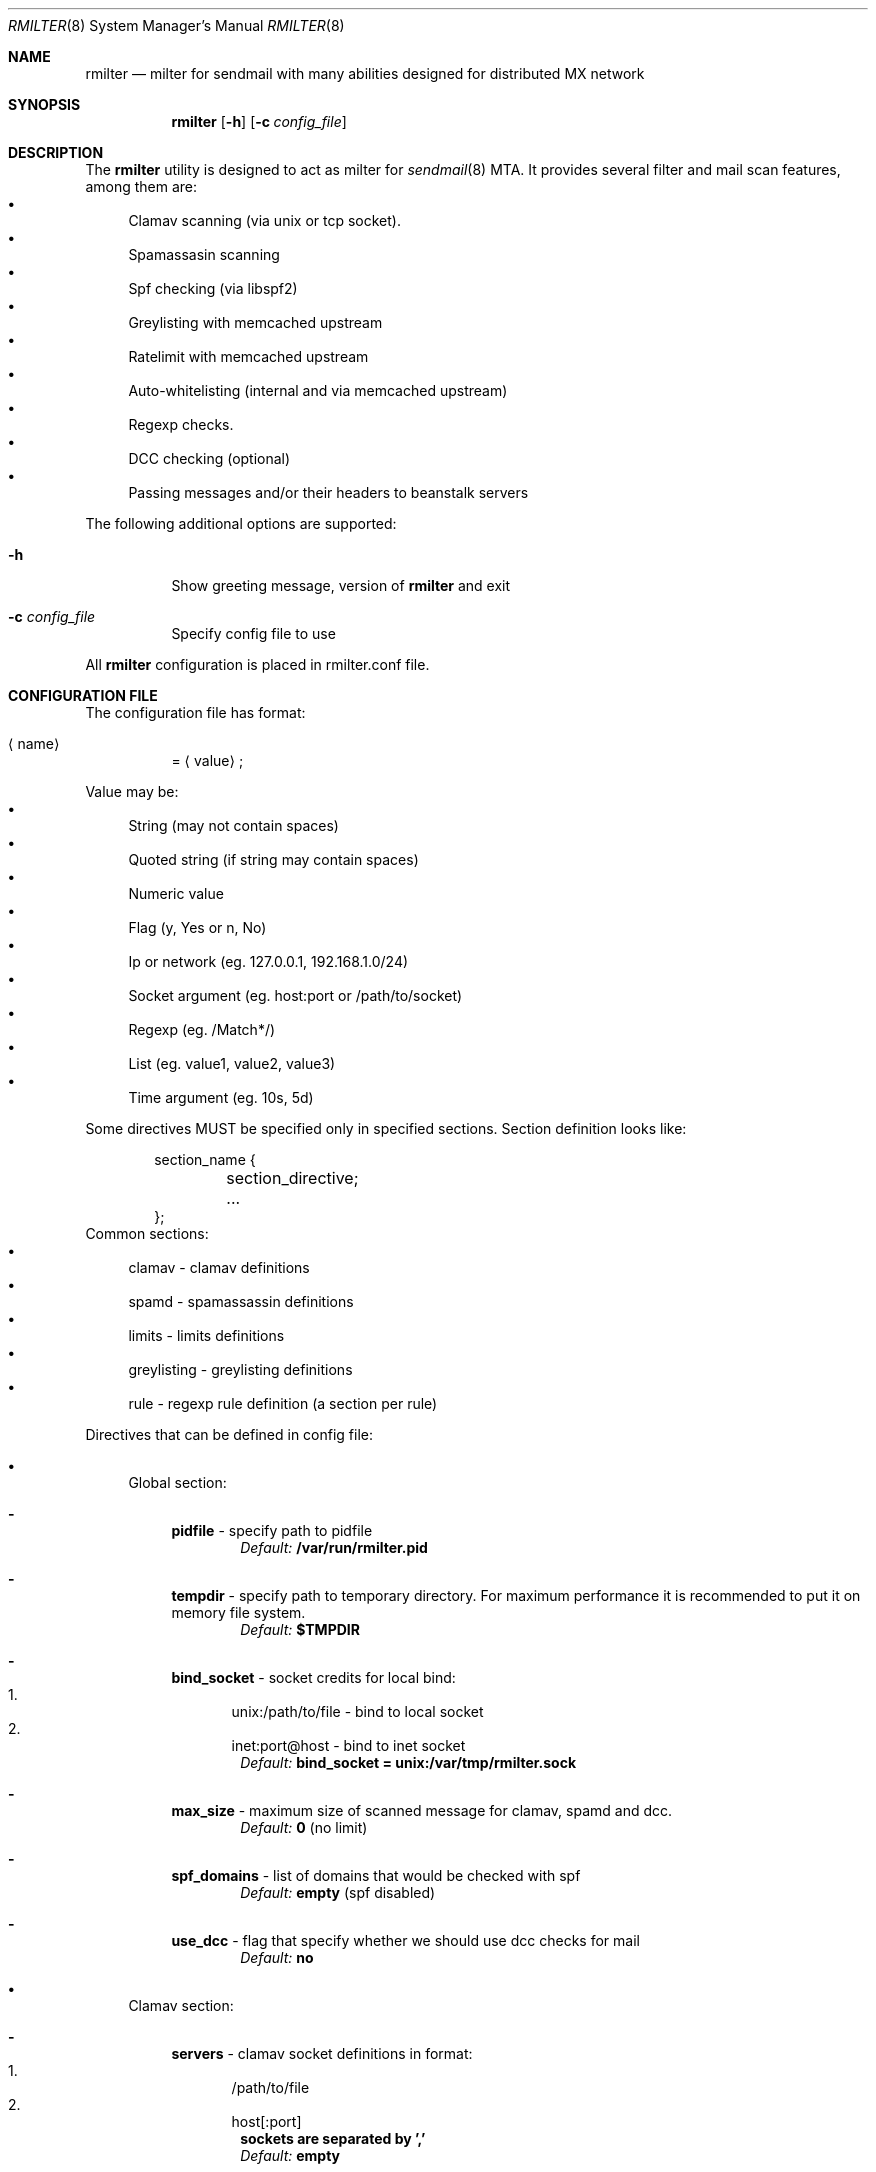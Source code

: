 .\" Copyright (C) 2008  Rambler media
.\" This program is free software; you can redistribute it and/or
.\" modify it under the terms of the GNU General Public License
.\" as published by the Free Software Foundation; either version 2
.\" of the License, or (at your option) any later version.
.\" 
.\" This program is distributed in the hope that it will be useful,
.\" but WITHOUT ANY WARRANTY; without even the implied warranty of
.\" MERCHANTABILITY or FITNESS FOR A PARTICULAR PURPOSE.  See the
.\" GNU General Public License for more details.
.\" 
.\" You should have received a copy of the GNU General Public License
.\" along with this program; if not, write to the Free Software
.\" Foundation, Inc., 51 Franklin Street, Fifth Floor, Boston, MA  02110-1301, USA.
.Dd May  5, 2008
.Dt RMILTER 8
.Os
.Sh NAME
.Nm rmilter
.Nd milter for sendmail with many abilities designed for distributed MX network
.Sh SYNOPSIS
.Nm rmilter
.Op Fl h
.Op Fl c Ar config_file
.Sh DESCRIPTION
The
.Nm
utility is designed to act as milter for 
.Xr sendmail 8
MTA. It provides several filter and mail scan features, among them are:
.Bl -bullet -compact
.It
Clamav scanning (via unix or tcp socket).
.It
Spamassasin scanning
.It
Spf checking (via libspf2)
.It
Greylisting with memcached upstream
.It
Ratelimit with memcached upstream
.It
Auto-whitelisting (internal and via memcached upstream)
.It
Regexp checks.
.It
DCC checking (optional)
.It
Passing messages and/or their headers to beanstalk servers
.El
.Pp
The following additional options are supported:
.Bl -tag -width indent
.It Fl h
Show greeting message, version of
.Nm
and exit
.It Fl c Ar config_file
Specify config file to use
.El
.Pp
All
.Nm
configuration is placed in rmilter.conf file.
.Sh CONFIGURATION FILE
.\" Format
The configuration file has format:
.Bl -tag -width indent
.It Aq name
= 
.Aq value
;
.El
.Pp
.\" Value types
Value may be: 
.Bl -bullet -compact
.It
String (may not contain spaces)
.It
Quoted string (if string may contain spaces)
.It
Numeric value
.It
Flag (y, Yes or n, No)
.It
Ip or network (eg. 127.0.0.1, 192.168.1.0/24)
.It
Socket argument (eg. host:port or /path/to/socket)
.It
Regexp (eg. /Match*/)
.It
List (eg. value1, value2, value3)
.It
Time argument (eg. 10s, 5d)
.El
.Pp
Some directives MUST be specified only in specified sections. Section definition looks like:
.Bd -literal -offset indent
section_name {
	section_directive;
	...
};
.Ed
Common sections:
.\" Sections
.Bl -bullet -compact
.It
clamav - clamav definitions
.It
spamd - spamassassin definitions
.It
limits - limits definitions
.It
greylisting - greylisting definitions
.It
rule - regexp rule definition (a section per rule)
.El
.Pp
Directives that can be defined in config file:
.Bl -bullet
.It
.\" Global section
Global section:
.Bl -dash
.It 
.Sy pidfile
- specify path to pidfile
.Dl Em Default: Li /var/run/rmilter.pid
.It 
.Sy tempdir
- specify path to temporary directory. For maximum performance it is recommended to put it on memory file system.
.Dl Em Default: Li $TMPDIR
.It 
.Sy bind_socket
- socket credits for local bind:
.Bl -enum -compact
.It
unix:/path/to/file - bind to local socket
.It
inet:port@host - bind to inet socket
.El
.Dl Em Default: Li bind_socket = unix:/var/tmp/rmilter.sock
.It 
.Sy max_size
- maximum size of scanned message for clamav, spamd and dcc.
.Dl Em Default: Li 0 Pq no limit
.It 
.Sy spf_domains
- list of domains that would be checked with spf
.Dl Em Default: Li empty Pq spf disabled
.It 
.Sy use_dcc
- flag that specify whether we should use dcc checks for mail
.Dl Em Default: Li no
.El
.It
.\" Clamav section
Clamav section:
.Bl -dash
.It 
.Sy servers
- clamav socket definitions in format:
.Bl -enum -compact
.It
/path/to/file
.It
host[:port]
.El
.Dl sockets are separated by ','
.Dl Em Default: Li empty
.It 
.Sy connect_timeout
- timeout in miliseconds for connecting to clamav
.Dl Em Default: Li 1s
.It 
.Sy port_timeout
- timeout in miliseconds for waiting for clamav port response
.Dl Em Default: Li 4s
.It 
.Sy results_timeout
- timeout in miliseconds for waiting for clamav response
.Dl Em Default: Li 20s
.It 
.Sy error_time
- time in seconds during which we are counting errors
.Dl Em Default: Li 10
.It 
.Sy dead_time
- time in seconds during which we are thinking that server is down
.Dl Em Default: Li 300
.It 
.Sy maxerrors
- maximum number of errors that can occur during error_time to make us thinking that this upstream is dead
.Dl Em Default: Li 10
.El
.It
.\" Spamd section
Spamd section:
.Bl -dash
.It 
.Sy servers
- spamd (or rspamd) socket definitions in format:
.Bl -enum -compact
.It
/path/to/file
.It
host[:port]
.It
r:/path/to/file - for rspamd protocol
.It
r:host[:port] - for rspamd protocol
.El
.Dl sockets are separated by Ql ,
.Dl Em Default: Li empty (spam checks disabled)
.It 
.Sy connect_timeout
- timeout in miliseconds for connecting to spamd
.Dl Em Default: Li 1s
.It 
.Sy results_timeout
- timeout in miliseconds for waiting for spamd response
.Dl Em Default: Li 20s
.It 
.Sy error_time
- time in seconds during which we are counting errors
.Dl Em Default: Li 10
.It 
.Sy dead_time
- time in seconds during which we are thinking that server is down
.Dl Em Default: Li 300
.It 
.Sy maxerrors
- maximum number of errors that can occur during error_time to make us thinking that this upstream is dead
.Dl Em Default: Li 10
.It 
.Sy reject_message
- reject message for spam (quoted string)
.Dl Em Default: Dq Spam message rejected; If this is not spam contact abuse team
.It 
.Sy spamd_soft_fail
- if action is not reject use it for other actions (flag)
.Dl Em Default: Li false
.It 
.Sy spamd_greylist
- greylist message only if action is greylist (flag)
.Dl Em Default: Li false  
.It 
.Sy spam_header
- add specified header if action is add_header and spamd_soft_fail os turned on
.Dl Em Default: Dq X-Spam
.It 
.Sy rspamd_metric
- rspamd metric that would define whether we reject message as spam or not (quoted string)
.Dl Em Default: Dq default
.It 
.Sy whitelist
- list of ips or nets that should be not checked with spamd
.Dl Em Default: Li empty
.It 
.Sy extended_spam_headers
- add extended spamd headers to messages, is useful for debugging or private mail servers (flag)
.Dl Em Default: Li false
.El
.It
.\" Memcached section
Memcached section:
.Bl -dash
.It
.Sy servers_grey
- memcached servers for greylisting in format:
.Dl host Bo :port Bc Bo , host Bo :port Bc Bc
It is possible to make memcached mirroring, its syntax is {server1, server2}
.Dl Em Default: Li empty
.It
.Sy servers_white
- memcached servers for whitelisting in format similar to that is used in 
.Em servers_grey
.Dl Em Default: Li empty
.It
.Sy servers_limits
- memcached servers used for limits storing, can not be mirrored
.Dl Em Default: Li empty
.It
.Sy connect_timeout
- timeout in miliseconds for connecting to memcached
.Dl Em Default: Li 1s
.It 
.Sy error_time
- time in seconds during which we are counting errors
.Dl Em Default: Li 10
.It 
.Sy dead_time
- time in seconds during which we are thinking that server is down
.Dl Em Default: Li 300
.It 
.Sy maxerrors
- maximum number of errors that can occur during error_time to make us thinking that this upstream is dead
.Dl Em Default: Li 10
.It
.Sy protocol
- protocol that is using for connecting to memcached (tcp or udp)
.Dl Em Default: Li udp
.El
.It
.\" Beanstalk section
Beanstalk section:
.Bl -dash
.It
.Sy servers
- beanstalk servers for pushing headers in format:
.Dl host Bo :port Bc Bo , host Bo :port Bc Bc
.Dl Em Default: Li empty
.It
.Sy copy_server
- address of server to which rmilter should send all messages copies
.Dl Em Default: Li empty
.It 
.Sy spam_server
- address of server to which rmilter should send spam messages copies
.Dl Em Default: Li empty
.It 
.Sy connect_timeout
- timeout in miliseconds for connecting to beanstalk
.Dl Em Default: Li 1s
.It 
.Sy error_time
- time in seconds during which we are counting errors
.Dl Em Default: Li 10
.It 
.Sy dead_time
- time in seconds during which we are thinking that server is down
.Dl Em Default: Li 300
.It 
.Sy maxerrors
- maximum number of errors that can occur during error_time to make us thinking that this upstream is dead
.Dl Em Default: Li 10
.It
.Sy id_regexp
- regexp that defines for which messages we should put the whole message to beanstalk, not only headers,
now this regexp checks only In-Reply-To headers
.Dl Em Default: Li empty
.It 
.Sy send_beanstalk_headers
- defines whether we should send headers to beanstalk servers (from servers option)
.Dl Em Default: Li no
.It 
.Sy send_beanstalk_copy
- defines whether we should send copy of messages to beanstalk server (from copy_server option)
.Dl Em Default: Li no
.It 
.Sy send_beanstalk_spam
- defines whether we should send copy of spam messages to beanstalk server (from spam_server option)
.Dl Em Default: Li no
.It 
.Sy protocol
- protocol that is using for connecting to beanstalk (tcp or udp)
.Dl Em Default: Li tcp
.El
.It
.\" Greylisting section
Greylisting section:
.Bl -dash
.It
.Sy timeout (required)
- time during which we mark message greylisted
.Dl Em Default: Li 300s
.It	
.Sy expire (required)
- time during which we save a greylisting record
.Dl Em Default: Li empty (greylisting disabled)
.It	
.Sy whitelist
- list of ip addresses or networks that should be whitelisted from greylisting
.Dl Em Default: Li empty
.It
.Sy awl_enable
- enable internal auto-whitelist mechanics
.Dl Em Default: Li no
.It
.Sy awl_pool
- size for in-memory auto whitelist
.Dl Em Default: Li 10M
.It
.Sy awl_hits
- number of messages (from this ip) that passes greylisting to put this ip into whitelist
.Dl Em Default: Li 10
.It
.Sy awl_ttl
- time to live for ip address in auto whitelist
.Dl Em Default: Li 3600s
.El
.It
.\" Limits section
Limits section.
.Pp
Rate limits are implemented as leaked bucket, so first value is bucket burst - is peak value for messages in bucket
(after reaching it bucket is counted as overflowed and new messages are rejected), second value is rate (how much messages
can be removed from bucket each second). It can be schematically displayed:
.Bd -literal
	|------------------|          <----- current value
	|                  |
	|------------------|          <----- burst
	|                  |
	|                  |
	|                  |
	|                  |
	\\                  /
	 ----------------- .....      <----- rate (speed of emptying)
.Ed
.Bl -dash
.It
.Sy limit_whitelist_ip
- don't check limits for specified ips
.Dl Em Default: Li empty
.It
.Sy limit_whitelist_rcpt
- don't check limits for specified recipients
.Dl Em Default: Li postmaster, mailer-daemon
.It
.Sy limit_bounce_addrs
- list of address that require more strict limits
.Dl Em Default: Li postmaster, mailer-daemon, symantec_antivirus_for_smtp_gateways, Aq , null, fetchmail-daemon
.It 
.Sy limit_bounce_to
- limits bucket for bounce messages (only rcpt to)
.Dl Em Default: Li 5:0.000277778
.It 
.Sy limit_bounce_to_ip
- limits bucket for bounce messages (only rcpt to per one source ip)
.Dl Em Default: Li 5:0.000277778
.It 
.Sy limit_to
- limits bucket for non-bounce messages (only rcpt to)
.Dl Em Default: Li 20:0.016666667 
.It 
.Sy limit_to_ip
- limits bucket for non-bounce messages (only rcpt to per one source ip)
.Dl Em Default: Li 30:0.025
.It 
.Sy limit_to_ip_from
- limits bucket for non-bounce messages (msg from, rcpt to per one source ip)
.Dl Em Default: Li 100:0.033333333
.El
.It
.\" DKIM section
DKIM section.
.Pp
.No Dkim can be used to sign messages by Nm . Dkim support must be provided with opendkim library and 
.Nm 
must be configured with 
.Ar --enable-dkim 
option.
.Bl -dash
.It
.Sy header_canon
- canonization of headers (simple or relaxed)
.Dl Em Default: Li simple
.It
.Sy body_canon
- canonization of body (simple or relaxed)
.Dl Em Default: Li simple
.It
.Sy sign_alg
- signature algorithm (sha1 for rsa-sha1 and sha256 for rsa-sha256)
.Dl Em Default: Li sha1
.It
.Sy domain
- domain entry must be enclosed in braces {}
.Bl -bullet
.It
.Sy key
- path to private key
.It
.Sy domain
- domain to be used for signing (this matches with SMTP FROM data)
.It
.Sy selector
- dkim DNS selector (e.g. for selector 
.Em dkim 
and domain 
.Em example.com 
DNS TXT record should be for dkim._domainkey.example.com).
.El
.El
.Sh EXAMPLE CONFIG
.Bd -literal
# pidfile - path to pid file
# Default: pidfile = /var/run/rmilter.pid

pidfile = /var/run/rmilter/rmilter.pid;


clamav {
	# servers - clamav socket definitions in format:
	# /path/to/file
	# host[:port]
	# sockets are separated by ','
	# Default: empty
	servers = clamav.test.ru, clamav.test.ru, clamav.test.ru;
	# connect_timeout - timeout in miliseconds for connecting to clamav
	# Default: 1s
	connect_timeout = 1s;

	# port_timeout - timeout in miliseconds for waiting for clamav port response
	# Default: 4s
	port_timeout = 4s;

	# results_timeout - timeout in miliseconds for waiting for clamav response
	# Default: 20s
	results_timeout = 20s;

	# error_time - time in seconds during which we are counting errors
	# Default: 10
	error_time = 10;

	# dead_time - time in seconds during which we are thinking that server is down
	# Default: 300
	dead_time = 300;

	# maxerrors - maximum number of errors that can occur during error_time to make us thinking that 
	# this upstream is dead
	# Default: 10
	maxerrors = 10;
};

spamd {
	# servers - spamd socket definitions in format:
	# /path/to/file
	# host[:port]
	# sockets are separated by ','
	# Default: empty
	servers = clamav.test.ru, clamav.test.ru, clamav.test.ru;
	# connect_timeout - timeout in miliseconds for connecting to spamd
	# Default: 1s
	connect_timeout = 1s;

	# results_timeout - timeout in miliseconds for waiting for spamd response
	# Default: 20s
	results_timeout = 20s;

	# error_time - time in seconds during which we are counting errors
	# Default: 10
	error_time = 10;

	# dead_time - time in seconds during which we are thinking that server is down
	# Default: 300
	dead_time = 300;

	# maxerrors - maximum number of errors that can occur during error_time to make us thinking that 
	# this upstream is dead
	# Default: 10
	maxerrors = 10;

	# reject_message - reject message for spam
	# Default: "Spam message rejected; If this is not spam contact abuse at rambler-co.ru"
	reject_message = "Spam message rejected; If this is not spam contact abuse at rambler-co.ru";

	# whitelist - list of ips or nets that should be not checked with spamd
	# Default: empty
	whitelist = 127.0.0.1/32, 192.168.0.0/16;
};

memcached {
	# servers_grey - memcached servers for greylisting in format:
	# host[:port][, host[:port]]
	# It is possible to make memcached mirroring, its syntax is {server1, server2}
	servers_grey = {localhost, memcached.test.ru}, memcached.test.ru:11211;

	# servers_white - memcached servers for whitelisting in format similar to that is used
	# in servers_grey
	# servers_white = {localhost, memcached.test.ru}, memcached.test.ru:11211;
	
	# servers_limits - memcached servers used for limits storing, can not be mirrored
	servers_limits = memcached.test.ru, memcached.test.ru:11211;

	# connect_timeout - timeout in miliseconds for waiting for memcached
	# Default: 1s
	connect_timeout = 1s;

	# error_time - time in seconds during which we are counting errors
	# Default: 10
	error_time = 10;

	# dead_time - time in seconds during which we are thinking that server is down
	# Default: 300
	dead_time = 300;

	# maxerrors - maximum number of errors that can occur during error_time to make us thinking that 
	# this upstream is dead
	# Default: 10
	maxerrors = 10;

	# protocol - protocol that is using for connecting to memcached (tcp or udp)
	# Default: udp
	protocol = tcp;
};

# bind_socket - socket credits for local bind:
# unix:/path/to/file - bind to local socket
# inet:port@host - bind to inet socket
# Default: bind_socket = unix:/var/tmp/rmilter.sock;

bind_socket = unix:/var/run/rmilter/rmilter.sock;

# tempdir - path to directory that contains temporary files
# Default: $TMPDIR

tempdir = /spool/tmp;

# max_size - maximum size of scanned mail with clamav and dcc
# Default: 0 (no limit)
max_size = 10M;

# spf_domains - path to file that contains hash of spf domains
# Default: empty

spf_domains = rambler.ru, mail.ru;

# use_dcc - whether use or not dcc system
# Default: no

use_dcc = yes;

# rule definition:
# rule {
#	accept|discard|reject|tempfail|quarantine "[message]"; <- action definition
#	[not] connect <regexp> <regexp>; <- conditions
#	helo <regexp>;
#	envfrom <regexp>;
#	envrcpt <regexp>;
#	header <regexp> <regexp>;
#	body <regexp>;
# };

# limits section
limits {
	# Whitelisted ip
	limit_whitelist_ip = 194.67.45.4;
	# Whitelisted recipients
	limit_whitelist_rcpt =  postmaster, mailer-daemon;
	# Addrs for bounce checks
	limit_bounce_addrs = postmaster, mailer-daemon, symantec_antivirus_for_smtp_gateways, <>, null, fetchmail-daemon;
	# Limit for bounce mail
	limit_bounce_to = 5:0.000277778;
	# Limit for bounce mail per one source ip
	limit_bounce_to_ip = 5:0.000277778;
	# Limit for all mail per recipient
	limit_to = 20:0.016666667;
	# Limit for all mail per one source ip
	limit_to_ip = 30:0.025;
	# Limit for all mail per one source ip and from address
	limit_to_ip_from = 100:0.033333333;
};

beanstalk {
	# List of beanstalk servers, random selected
	servers = bot01.example.com:3132;
	# Beanstalk protocol
	protocol = tcp;
	# Time to live for task in seconds
	lifetime = 172800;
	# Regexp that define for which messages we should put the whole message to beanstalk
	# now only In-Reply-To headers are checked
	id_regexp = "/^SomeID.*$/";
};

dkim {
    domain {
        key = /usr/local/etc/dkim_example.key;
        domain = "example.com";
        selector = "dkim";
    };
    domain {
        key = /usr/local/etc/dkim_test.key;
        domain = "test.com";
        selector = "dkim";
    };
    header_canon = relaxed;
    body_canon = relaxed;
    sign_alg = sha256;
};

.Ed
.Sh NOTES
There are several things that might be useful to notice.
.Sh The order of checks:
.Bl -enum -compact
.It
DKIM test from and create signing context (MAIL FROM)
.It
Ratelimit (RCPT TO)
.It
Greylisting (DATA)
.It
Ratelimit (EOM, set bucket value)
.It
Rules (EOM)
.It
SPF (EOM)
.It
Message size (EOM) if failed, skip clamav, dcc and spamd checks
.It
DCC (EOM)
.It
Clamav (EOM)
.It
Spamassassin (EOM)
.It
Beanstalk (EOM)
.It 
DKIM add signature (EOM)
.El
.Pp
.Sh Keys used in memcached:
.Bl -bullet -compact
.It
.Em rcpt
- bucket for rcpt filter
.It
.Em rcpt:ip
- bucket for rcpt_ip filter
.It
.Em rcpt:ip:from
- bucket for rcpt_ip_from filter
.It
.Em rcpt:<>
- bucket for bounce_rcpt filter
.It
.Em rcpt:ip:<>
- bucket for bounce_rcpt_ip filter
.It
.Em md5(from . ip . to)
- key for greylisting triplet (hexed string of md5 value)
.El
.Sh Postfix settings
There are several useful settings for postfix to work with this milter:
.Bd -literal
smtpd_milters = unix:/var/run/rmilter/rmilter.sock
milter_mail_macros =  i {mail_addr} {client_addr} {client_name}
milter_protocol = 4
.Ed
